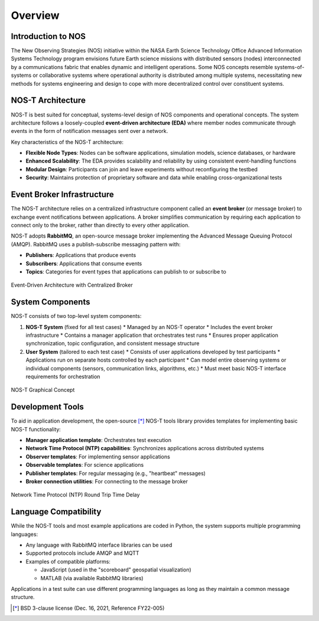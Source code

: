 .. _overview:

Overview
========

Introduction to NOS
------------------

The New Observing Strategies (NOS) initiative within the NASA Earth Science Technology Office Advanced Information Systems Technology program envisions future Earth science missions with distributed sensors (nodes) interconnected by a communications fabric that enables dynamic and intelligent operations. Some NOS concepts resemble systems-of-systems or collaborative systems where operational authority is distributed among multiple systems, necessitating new methods for systems engineering and design to cope with more decentralized control over constituent systems.

NOS-T Architecture
-----------------

NOS-T is best suited for conceptual, systems-level design of NOS components and operational concepts. The system architecture follows a loosely-coupled **event-driven architecture (EDA)** where member nodes communicate through events in the form of notification messages sent over a network.

Key characteristics of the NOS-T architecture:

* **Flexible Node Types**: Nodes can be software applications, simulation models, science databases, or hardware
* **Enhanced Scalability**: The EDA provides scalability and reliability by using consistent event-handling functions
* **Modular Design**: Participants can join and leave experiments without reconfiguring the testbed
* **Security**: Maintains protection of proprietary software and data while enabling cross-organizational tests

Event Broker Infrastructure
--------------------------

The NOS-T architecture relies on a centralized infrastructure component called an **event broker** (or message broker) to exchange event notifications between applications. A broker simplifies communication by requiring each application to connect only to the broker, rather than directly to every other application.

NOS-T adopts **RabbitMQ**, an open-source message broker implementing the Advanced Message Queuing Protocol (AMQP). RabbitMQ uses a publish-subscribe messaging pattern with:

* **Publishers**: Applications that produce events
* **Subscribers**: Applications that consume events
* **Topics**: Categories for event types that applications can publish to or subscribe to

.. graphviz::
   :name: EDA_PubSub_Concept
   :caption: Event-Driven Architecture with Centralized Broker
   :align: center

   digraph MQTT_PubSub {
      rankdir=LR;
      
      subgraph cluster0 {
         style=dashed;
         label="User Apps";
         fontsize=16
         fontname="Helvetica-Bold";
         
         UserApp1 [label="User App", shape=rect, style=filled, fillcolor=red, fontsize=16];
         UserApp2 [label="User App", shape=rect, style=filled, fillcolor=blue, fontsize=16];
         UserApp3 [label="User App", shape=rect, style=filled, fillcolor=green, fontsize=16];
      }
      
      subgraph cluster1{
         style=invis
         Network [label="Network", shape=diamond, style=filled, fillcolor=gray, fontsize=16];
      }
      
      UserApp1 -> Network [label="Publish", fontsize=12, fontcolor=red, color=red];
      UserApp2 -> Network [style=invis]
      UserApp3 -> Network [style=invis]
      

      Network -> UserApp1 [style=invis]
      Network -> UserApp2 [label="Subscribe", fontsize=12, fontcolor=blue, color=blue, style=dashed];
      Network -> UserApp3 [label="Subscribe", fontsize=12, fontcolor=blue, color=blue, style=dashed];
      
      subgraph cluster2 {
         style=invis
         EventBroker [label="Event Broker\n(AMQP Protocol)", shape=cloud, style=filled, fillcolor=darkorange1, fontsize=16];
      }
      
      Network -> EventBroker [label="Publish", fontsize=12, fontcolor=red, color=red];
      Network -> EventBroker [label="", color=red, style=invis];
      EventBroker -> Network [label="Subscribe", fontsize=12, fontcolor=blue, color=blue, style=dashed];


   }



.. figure:: media/EDA_PubSub_Concept.png
   :width: 600
   :align: center
   
   Event-Driven Architecture with Centralized Broker

System Components
----------------

NOS-T consists of two top-level system components:

1. **NOS-T System** (fixed for all test cases)
   * Managed by an NOS-T operator
   * Includes the event broker infrastructure
   * Contains a manager application that orchestrates test runs
   * Ensures proper application synchronization, topic configuration, and consistent message structure

2. **User System** (tailored to each test case)
   * Consists of user applications developed by test participants
   * Applications run on separate hosts controlled by each participant
   * Can model entire observing systems or individual components (sensors, communication links, algorithms, etc.)
   * Must meet basic NOS-T interface requirements for orchestration

.. figure:: media/graphicalConcept.png
   :width: 600
   :align: center
   
   NOS-T Graphical Concept

Development Tools
---------------

To aid in application development, the open-source [*]_ NOS-T tools library provides templates for implementing basic NOS-T functionality:

* **Manager application template**: Orchestrates test execution
* **Network Time Protocol (NTP) capabilities**: Synchronizes applications across distributed systems
* **Observer templates**: For implementing sensor applications
* **Observable templates**: For science applications
* **Publisher templates**: For regular messaging (e.g., "heartbeat" messages)
* **Broker connection utilities**: For connecting to the message broker

.. figure:: media/NTP_request.png
   :width: 600
   :align: center
   
   Network Time Protocol (NTP) Round Trip Time Delay

Language Compatibility
--------------------

While the NOS-T tools and most example applications are coded in Python, the system supports multiple programming languages:

* Any language with RabbitMQ interface libraries can be used
* Supported protocols include AMQP and MQTT
* Examples of compatible platforms:

  - JavaScript (used in the "scoreboard" geospatial visualization)
  - MATLAB (via available RabbitMQ libraries)

Applications in a test suite can use different programming languages as long as they maintain a common message structure.
 
.. [*] BSD 3-clause license (Dec. 16, 2021, Reference FY22-005)